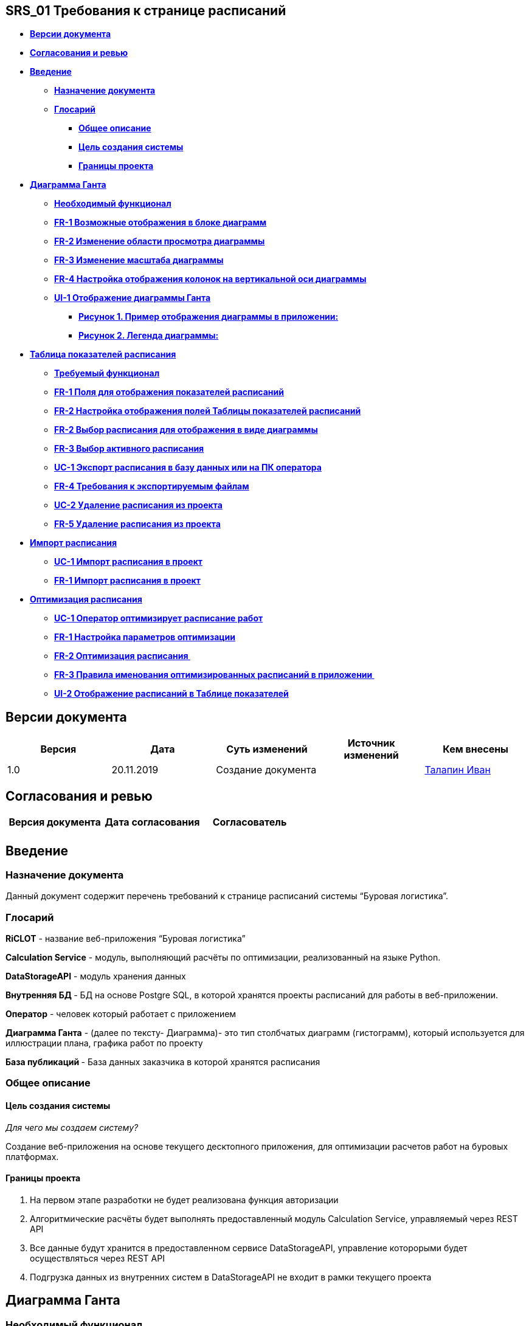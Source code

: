 == SRS_01 Требования к странице расписаний

* link:#SRS_01Требованиякстраницерасписаний-Вер[*Версии документа*]
* link:#SRS_01Требованиякстраницерасписаний-Сог[*Согласования и ревью*]
* *link:#SRS_01Требованиякстраницерасписаний-Вве[Введение]*
** link:#SRS_01Требованиякстраницерасписаний-Наз[*Назначение документа*]
** link:#SRS_01Требованиякстраницерасписаний-Гло[*Глосарий*]
*** link:#SRS_01Требованиякстраницерасписаний-Общ[*Общее описание*]
*** link:#SRS_01Требованиякстраницерасписаний-Цел[*Цель создания
системы*]
*** link:#SRS_01Требованиякстраницерасписаний-Гра[*Границы проекта*]
* *link:#SRS_01Требованиякстраницерасписаний-Диа[Диаграмма Ганта]*
** link:#SRS_01Требованиякстраницерасписаний-Нео[*Необходимый
функционал*]
** link:#SRS_01Требованиякстраницерасписаний-FR-[*FR-1 Возможные
отображения в блоке диаграмм*]
** link:#SRS_01Требованиякстраницерасписаний-FR-[*FR-2 Изменение области
просмотра диаграммы*]
** link:#SRS_01Требованиякстраницерасписаний-FR-[*FR-3 Изменение
масштаба диаграммы*]
** link:#SRS_01Требованиякстраницерасписаний-FR-[*FR-4 Настройка
отображения колонок на вертикальной оси диаграммы*]
** *link:#SRS_01Требованиякстраницерасписаний-UI-[UI-1 Отображение
диаграммы Ганта]*
*** link:#SRS_01Требованиякстраницерасписаний-Рис[*Рисунок 1. Пример
отображения диаграммы в приложении:*]
*** link:#SRS_01Требованиякстраницерасписаний-Рис[*Рисунок 2. Легенда
диаграммы:*]
* *link:#SRS_01Требованиякстраницерасписаний-Таб[Таблица показателей
расписания]*
** link:#SRS_01Требованиякстраницерасписаний-Тре[*Требуемый функционал*]
** link:#SRS_01Требованиякстраницерасписаний-FR-[*FR-1 Поля для
отображения показателей расписаний*]
** link:#SRS_01Требованиякстраницерасписаний-FR-[*FR-2 Настройка
отображения полей Таблицы показателей расписаний*]
** link:#SRS_01Требованиякстраницерасписаний-FR-[*FR-2 Выбор расписания
для отображения в виде диаграммы*]
** link:#SRS_01Требованиякстраницерасписаний-FR-[*FR-3 Выбор активного
расписания*]
** link:#SRS_01Требованиякстраницерасписаний-UC-[*UC-1 Экспорт
расписания в базу данных или на ПК оператора*]
** link:#SRS_01Требованиякстраницерасписаний-FR-[*FR-4 Требования к
экспортируемым файлам*]
** link:#SRS_01Требованиякстраницерасписаний-UC-[*UC-2 Удаление
расписания из проекта*]
** link:#SRS_01Требованиякстраницерасписаний-FR-[*FR-5 Удаление
расписания из проекта*]
* *link:#SRS_01Требованиякстраницерасписаний-Имп[Импорт расписания]*
** link:#SRS_01Требованиякстраницерасписаний-UC-[*UC-1 Импорт расписания
в проект*]
** link:#SRS_01Требованиякстраницерасписаний-FR-[*FR-1 Импорт расписания
в проект*]
* *link:#SRS_01Требованиякстраницерасписаний-Опт[Оптимизация
расписания]*
** link:#SRS_01Требованиякстраницерасписаний-UC-[*UC-1 Оператор
оптимизирует расписание работ*]
** link:#SRS_01Требованиякстраницерасписаний-FR-[*FR-1 Настройка
параметров оптимизации*]
** link:#SRS_01Требованиякстраницерасписаний-FR-[*FR-2 Оптимизация
расписания *]
** link:#SRS_01Требованиякстраницерасписаний-FR-[*FR-3 Правила
именования оптимизированных расписаний в приложении *]
** link:#SRS_01Требованиякстраницерасписаний-UI-[*UI-2 Отображение
расписаний в Таблице показателей*]

== *Версии документа*

[cols=",,,,",options="header",]
|===
|*Версия* |*Дата* |*Суть изменений* |*Источник изменений* |*Кем внесены*
|1.0 |20.11.2019  |Создание документа |
|file:///C:\display\~i.talapin[Талапин Иван]
|===

== *Согласования и ревью*

[cols=",,",options="header",]
|===
|*Версия документа* |*Дата согласования* |*Согласователь*
| | |
|===

== *Введение*

=== Назначение документа

Данный документ содержит перечень требований к странице расписаний
системы “Буровая логистика”.

=== Глосарий

*RiCLOT* - название веб-приложения “Буровая логистика”

*Calculation Service* - модуль, выполняющий расчёты по оптимизации,
реализованный на языке Python. 

*DataStorageAPI* - модуль хранения данных

*Внутренняя БД *- БД на основе Postgre SQL, в которой хранятся проекты
расписаний для работы в веб-приложении.

*Оператор* - человек который работает с приложением 

*Диаграмма Ганта* - (далее по тексту- Диаграмма)- это тип
столбчатых диаграмм (гистограмм), который используется для иллюстрации
плана, графика работ по проекту

*База публикаций *- База данных заказчика в которой хранятся расписания

=== Общее описание

==== Цель создания системы

_Для чего мы создаем систему? _

Создание веб-приложения на основе текущего десктопного приложения, для
оптимизации расчетов работ на буровых платформах.  

==== Границы проекта

[arabic]
. На первом этапе разработки не будет реализована функция авторизации
. Алгоритмические расчёты будет выполнять предоставленный
модуль Calculation Service, управляемый через REST API
. Все данные будут хранится в предоставленном сервисе DataStorageAPI,
управление которорыми будет осуществляться через REST API
. Подгрузка данных из внутренних систем в DataStorageAPI не входит в
рамки текущего проекта

== *Диаграмма Ганта*

=== *Необходимый функционал*

* Изменение отображаемой диаграммы в соответствии с выбранным
расписанием
* Изменение области просмотра диаграммы
* Изменение масштаба отображаемой области
* Настройка отображения колонок на вертикальной оси диаграммы

=== *FR-1 Возможные отображения в блоке диаграмм*

1. В блоке построения диаграммы ВСЕГДА должна отображаться диаграмма
какого либо расписания из проекта:

[cols=",",options="header",]
|===
|*Действия на странице Расписаний* |*Отображаемая диаграмма*
|Оператор открыл ранее созданный проект расписаний |Диаграмма первого
расписания из таблицы показателей

|Оператор нажал на строку с расписанием для которого не отображается
диаграмма |Диаграмма для выбранного расписания

|Оператор нажал на строку расписания для которого отображается
диаграмма  |Не происходит не каких изменений в блоке диаграмм

|Импорт расписания |Диаграмма импортированного расписания

|Экспорт расписания |Диаграмма экспортированного расписания

|Удаление отображаемого расписания |Диаграмма первого расписания из
таблицы показателей

|Удаление всех расписаний в проекте a|
Вместо блока диаграммы отображается окно с текстом: "Please add new
schedule" и кнопкой импорта расписания

ссылка на UI  

|===

=== *FR-2 Изменение области просмотра диаграммы*

{empty}1. Изменение области просмотра диаграммы возможно двумя
способами:

* Перемещение горизонтального и вертикального скроллбаров
* Зажатие левой клавиши мыши в области диаграммы и ее смещения
относительно начальных координат

=== *FR-3 Изменение масштаба диаграммы*

1. Изменение мастаба происходит по фиксированным отметкам:

[cols=",,,",options="header",]
|===
|*Отметка масштаба* |*Цена деления на горизонтальной оси диаграммы*
|*Начало отсчета на горизонтальной оси диаграммы* |*Комментарий*
|Quarter * |Квартал(3 месяца) |Первое число, квартала для которого есть
работы в расписании |Отсчет номеров кварталов начинается от 01.01, года
указанного в расписании

|Month |Месяц |Первое число, месяца для которого есть работы в
расписании |

|Week |Неделя(7 дней) |Первое число, недели для которой есть работы в
расписании |Недели считаются от 01.01, года указанного в расписании

|Day |День |Первая дата для которой есть работы в расписании |
|===

* Красным цветом отмечены не согласованные метки масштаба

{empty}2. Должен быть реализован функционал для отображения полной
диаграммы в одной области просмотра

=== *FR-4 Настройка отображения колонок на вертикальной оси диаграммы*

Функционал не согласован

=== *UI-1 Отображение диаграммы Ганта*

==== *Рисунок 1. Пример отображения диаграммы в приложении:*

image::../doc/media/SRS1/vertical_diagram.png[width=624,height=281,link="doc\media\SRS1\vertical_diagram.png"]

==== *Рисунок 2. Легенда диаграммы:*

image:../doc/media/SRS1/legend.png[width=617,height=48]

1.  В блоке построения диаграммы отображается диаграмма Ганта

На диаграмме отображаются следующие данные:

[arabic]
. По вертикали отображается список скважин с таблицей показателей для
скважин. Скважины сгруппированы по кустам и кластерам. Группы
кластеров(кусты) должны быть разделены между собой двумя пустыми
строками. Группы скважин(кластеры) должны быть разделены между собой
пустой строкой. Скважины располагаются относительно глубины на которой
они расположены, чем глубже скважина тем ниже она расположена на
диаграмме.
. В таблице показателей скважин, отображаются следующие поля(Значение
полей можно посмотреть в
документе: file:///C:\pages\viewpage.action%3fpageId=40047426[Описание
полей базы данных веб-приложения]):
[arabic]
.. Pad
.. Name
.. Interval
.. Type
.. RRSU
.. Oil
.. Rate
.. W/C
. Полосами на диаграмме отображается продолжительность во времени
следующих типов работ со скважиной(Рисунок 2):
[arabic]
.. Бурение:
[arabic]
... типа (N+K) - полоса оранжевого цвета
... P - полоса синего цвета
... L - полоса красный цвета
.. тип освоение:
[arabic]
... Hookup - полоса светло-серого цвета
... frac - полоса фиолетовый цвета
... coil - полоса розового цвета
... C(frac) - полоса темно - серого цвета
... С - полоса черного цвета
. При нажатии на полосу работ на диаграмме должен отображаться tooltip с
наименованием типа работ, датами начала и окончания работ в формате
дд.мм.гггг.
. Три вертикальные прямые, значения рядом с этими линиями - дебит на
момент времени, соответствующий расположению +
линии. В круглых скобках находится разница между оптимизированным
расписанием и +
активным. (При просмотре активного расписания там находится 0)
[arabic]
.. Первая - “левая граница” оптимизации
.. Вторая - “правая граница” оптимизации
.. Третья - календарный конец года, соответствующего году окончания
работ по данному расписанию
. Две кривые:
[arabic]
.. посуточная добыча
.. суммарная добыча нефти
. У каждой скважины есть характеристика - количество добываемой нефти, и
скважина начинает добывать

== *Таблица показателей расписания*

=== *Требуемый функционал*

* Отображение расписаний и их показателей в виде таблицы
* Изменение отображения колонок в таблице 
* Выбор расписания для отображения в виде диаграммы
* Выбор активного расписания
* Удаление расписания
* Экспорт расписания

=== *FR-1 Поля для отображения показателей расписаний*

[cols=",",options="header",]
|===
|*Название поля* |*Содержание поля*
|Schedule Name |Название расписания
|Optimization a|
Параметры по которым проводился расчет оптимизации в сокращенном виде.

Или "Not optimization", если расписание импортировано в проект

|End of year production |Дебит на конец календарного года
|Pad production |
|RRSU |Среднее время введения скважины в эксплуатацию
|Rig moves |Количество перемещения буровой установки между скважинами
|CT Standby |Время простоя бригады ГНКТ
|CF Standby |Время простоя бригады ГРП
|Activity |Чек-бокс выбора активного расписания
|Export |Кнопка экспорта расписания
|Delete |Кнопка удаления расписания
|===

Взаимосвязь с полями базы данных приложения описана в
документе: https://doc.intabia.ru/pages/viewpage.action?pageId=40047426[Описание
полей базы данных веб-приложения]

=== *FR-2 Настройка отображения полей Таблицы показателей расписаний*

Функционал не согласован

=== *FR-2 Выбор расписания для отображения в виде диаграммы*

1. Выбор расписания для отображения в виде диаграммы осуществляется
нажатием на строку с расписанием

{empty}2. Нельзя выбрать для отображения сразу несколько расписаний

{empty}3. Строка с отображаемым в виде диаграммы расписанием должна
выделяться цветом 

=== *FR-3 Выбор активного расписания*

{empty}1. Выбор активного расписания осуществляется установкой галочки в
чек-бокс в строке соответствующего расписания

{empty}2. Единовременно может быть выбрано только одно активное
расписание

{empty}3. Активное расписание выделяется жирным шрифтом

{empty}4. Значения в полях: End of year production, Pad
production, RRSU, Rig moves, CT Standby и CF Standby пересчитываются
относительно активного расписания и показывают разницу между
показателями

* Показатели значения которых ЛУЧШЕ, активного расписания отображаются
ЗЕЛЕНЫМ цветом
* Показатели значения которых ХУЖЕ, отображаются КРАСНЫМ цветом

[cols=",,",options="header",]
|===
|*Показатель* |*Цвет* |
| |Положительное значение |Отрицательное значение
|End of year production |ЗЕЛЕНЫЙ |КРАСНЫЙ
|Pad production |ЗЕЛЕНЫЙ |КРАСНЫЙ
|RRSU |КРАСНЫЙ |ЗЕЛЕНЫЙ
|Rig moves |КРАСНЫЙ |ЗЕЛЕНЫЙ
|CT Standby |КРАСНЫЙ |ЗЕЛЕНЫЙ
|CF Standby |КРАСНЫЙ |ЗЕЛЕНЫЙ
|===

=== *UC-1 Экспорт расписания в базу данных или на ПК оператора*

[cols=",,",options="header",]
|===
|*Основной сценарий* |*Альтернативный сценарий* |
| |*Условие* |*Действие*

a|
1. Оператор нажимает кнопку экспорта расписания 

ссылка на UI

| |

a|
{empty}2. Приложение открывает диалоговое окно с Визардом экспорта
расписаний 

ссылка на UI

|2.1. Приложению не удалось загрузить Визард импорта расписаний. a|
2.1.1. Приложение сообщает об ошибке.

*2.1.2. Конец основного сценария.*

|3. Оператор выбирает место экспорта расписания | |

|4. Приложение выполняет экспорт расписания в указанное место |4.1.
Приложению не удалось произвести экспорт расписания a|
4.1.1. Приложение сообщает об ошибке

*4.1.2. Конец основного сценария*

a|
{empty}5. Приложение сохраняет в базу данных информацию об эскпорте

ссылка на FR

|5.1. Приложение не сохранило данные о экспорте расписания |
|===

=== *FR-4 Требования к экспортируемым файлам*

[cols=",",options="header",]
|===
|*Место экспорта* |*Тип файла*
|База расписаний |json
|ПК оператора |xlsx
|===

=== *UC-2 Удаление расписания из проекта*

*Участники: *

* Оператор
* Веб-приложение RiCLOT

*Условия: * 

* Оператор открыл проект расписаний и находится на странице
"Расписания".
* В Таблице расписаний отображается хотя бы одно не опубликованное
расписание.

[cols=",,",options="header",]
|===
|*Основной сценарий* |*Альтернативный сценарий* |
| |*Условие* |*Действие*

|1. Оператор нажимает на кнопку удаления не опубликованного расписания
|1.1. Оператор нажимает на кнопку удаления опубликованного расписания 
a|
1.1.1. Кнопка удаления не активна 

*1.1.2. Конец основного сценария*

|2. Приложение отображает всплывающее окно для подтверждения удаления
расписания |2.1. Приложению не удалось отобразить окно для подтверждения
удаления расписания a|
2.1.1. Приложение сообщает об ошибке.

*2.1.2. Конец основного сценария.*

|3. Оператор нажимает кнопку подтверждения |3.1. Оператор нажимает
кнопку отмены a|
3.1.1. Приложение закрывает окно подтверждения удаления

*3.1.2. Конец основного сценария*

|4. Приложение удаляет расписание из проекта | |

|5. Строка удаленного расписания удаляется из таблицы показателей | |
|===

=== *FR-5 Удаление расписания из проекта*

{empty}1. Удалить можно только одно расписание за раз

{empty}2. НЕЛЬЗЯ удалить опубликованное расписание

{empty}3. Изменения в блоке отображения диаграммы связанные с
функционалом удаления расписания описаны
в  link:#SRS_01Требованиякстраницерасписаний-FR-[FR-1 Возможные
отображения в блоке диаграмм]

== *Импорт расписания*

=== *UC-1 Импорт расписания в проект*

*Участники: *

* Оператор
* Веб-приложение RiCLOT

*Условия: * 

* Оператор открыл проект расписаний и находится на странице
"Расписания".

[cols=",,",options="header",]
|===
|*Основной сценарий* |*Альтернативный сценарий* |
| |*Условие* |*Действие*

|1. Оператор нажимает кнопку импорта расписания ссылка на UI | |

|2. Приложение открывает диалоговое окно с Визардом импорта
расписаний ссылка на UI |2.1. Приложению не удалось загрузить Визард
импорта расписаний. a|
2.1.1. Приложение сообщает об ошибке.

*2.1.2. Конец основного сценария.*

|3. Оператор выбирает источник импорта расписания. |4.1. Оператор
нажимает кнопку "Отменить". a|
4.1.1. Приложение закрывает визард импорта.

*4.1.2. Конец основного сценария.*

|3. Приложение отображает страницу Выбора расписания ссылка на UI | |

|5. Оператор нажимает на требуемое для импорта расписание  |5.1.
Оператор нажимает кнопку "Отменить" |*5.1.1. Переход к п.3 основного
сценария* 

| |5.2. Оператор нажимает кнопку закрыть, в правом верхнем углу окна
визарда импорта a|
5.2.1. Приложение закрывает визард импорта.

*5.2.2. Конец основного сценария.*

|6. Оператор нажимает кнопку  | |

|7. Приложение отображает окно Валидации ссылка на UI | |

|8. Оператор дожидается окончания валидации |8.1. Расписание не валидно
a|
8.1.1. Приложение отображает сообщение об ошибке.

*8.1.2. Переход к п.2 основного сценария*

|9. Приложение закрывает Визард импорта | |

a|
{empty}10. Приложение отображает импортированное расписание и его
показатели в Таблице расписаний. ссылка на UI

*Конец основного сценария.*

| |
|===

=== *FR-1 Импорт расписания в проект*

1.

[cols=",",options="header",]
|===
|*Источник импорта * |*Формат файла*
|ПК оператора |Exel
|База расписаний |json
|===

2. Только что импортированное расписание должно добавляться в верхнюю
строку Таблицы расписаний

{empty}3. Название импортированного файла должно быть равно названию
файла, без указания расширения файла.

Пример:

Название файла для импорта: График 08.xlsx 

Название расписания в Таблице расписаний: График 08

== *Оптимизация расписания*

=== *UC-1 Оператор оптимизирует расписание работ*

*Участники: *

* Оператор
* Веб-приложение RiCLOT

*Условия: *

* Оператор открыл существующий проект расписаний или создал новый проект
расписаний
* В проекте имеется хотя бы одно расписание для оптимизации

[cols=",,",options="header",]
|===
|*Основной сценарий* |*Альтернативный сценарий* |
| |*Условие* |*Действие*

a|
{empty}1. Приложение в Таблице расписаний отображает список расписаний и
их показатели.

_ссылка на описание UI блока_

|1.1. Приложение не отображает список расписаний в Таблице расписаний 
a|
1.1.1. Приложение сообщает об ошибке

*1.1.2 Конец основного сценария.*

|2. Оператор выбирает расписание для оптимизации в Таблице расписаний,
щёлкнув по строке с расписанием. |2.1. Оператор не находит в Таблице
расписаний требуемого расписания. a|
2.1.1. Оператор импортирует в проект новое расписание. 

*2.1.2. Переход к сценарию: ССЫЛКА НА СЦЕНАРИЙ*

a|
{empty}3. Приложение подсвечивает строку с выбранным расписанием в
Таблице расписаний. 

_ссылка на описание UI блока_

| |

a|
{empty}4. В блоке построения диаграммы приложение отображает расписание
в виде диаграммы Ганта. 

_ссылка на описание UI блока_

|4.1. Приложение не отображает диаграмму Ганта в блоке построения
диаграмм a|
4.1.1. Приложение сообщает об ошибке

*4.1.2 Конец основного сценария.*

a|
5. Оператор нажимает кнопку "Оптимизация" в блоке настройки параметров
оптимизации.

_ссылка на описание UI блока_

| |

a|
6.  Приложение отображает выпадающее окно с настройками параметров
оптимизации. 

_ссылка на описание UI _

| |

a|
{empty}7. Оператор задаёт необходимые параметры оптимизации

_ссылка на описание параметров_

|7.1. Оператор щелкает на экране вне блока настройки параметров
оптимизации. a|
7.1.1. Приложение сворачивает окно настройки параметров оптимизации

Введенные ранее значения сохраняются.

*7.1.2. Конец основного сценария.*

| |7.2. При смещении курсора с поля ввода, значение в поле не валидно.
|7.2.1 Приложение сообщает об ошибках под невалидным полем.  +
7.2.2 Оператор исправляет данные. +
7.2.3 *Переход к п.8 основного сценария.*

|8. Оператор нажимает кнопку запуска расчета оптимизации. | |

a|
{empty}9. Приложение создаёт новое расписание и отображает его в Таблице
расписаний.

link:#SRS_01Требованиякстраницерасписаний-FR-[Правила именования
расписаний в приложении]

*Конец основного сценария.*

|9.1. При создании расписания произошла ошибка. a|
9.1. Приложение сообщает об ошибке.

9.10. *Конец основного сценария.*

| | |
|===

=== *FR-1 Настройка параметров оптимизации*

1 По умолчанию, в полях Блока параметров оптимизации  ссылка на UI
отображаются:

* Исходные параметры оптимизации, ЕСЛИ они были указаны для расписания
(была выполнена оптимизация в веб-приложении RiCLOT). 
* Прочерки, ЕСЛИ для расписание отсутствуют исходные параметры
оптимизации.

2 Должна быть возможность редактирования параметров в Блоке параметров
оптимизации:

  

[cols=",,",options="header",]
|===
|*Параметр оптимизации* |*Описание* |*Значение по умолчанию*
|Период оптимизации a|
Задается двумя параметрами: "левая граница" - дата начала оптимизации и
"правая граница" - дата окончания оптимизации.

Формат даты ДД.ММ.ГГГГ

Должны быть два способа задать значения границ:

{empty}1. Вводом с клавиатуры.

{empty}2. Выбором даты в календаре.

Должна быть валидация на то, что дата начала оптимизации  < дата
окончания оптимизации.

Текст ошибки: Дата начала оптимизации не может превышать дату окончания
оптимизации.

a|
Левая граница оптимизации:

Первая дата работ в расписании

| | a|
Правая граница оптимизации:

Последняя дата работ в расписании

|Production a|
Диапазон значений настройки каждого параметра от 0 до 1, с шагом 0,01.

Должны быть два способа ввода значений:

{empty}1. Вводом точного значения с клавиатуры

{empty}2. Перетаскиванием ползунка в меню настройки параметров 

|Production: 0

|Utilization | |Utilization: 0

|RRSU | |RRSU: 0

|Total time | |Total time: 0

|Дополнительные параметры: a|
В приложении должны быть два дополнительных параметра настройки
оптимизации:

[arabic]
. Бурение по позициям
. Фиксировать бурение

Данные параметры являются взаимоисключающими.

Может быть не выбран, ни один параметр.

|Не выбран ни один параметр
|===

=== *FR-2 Оптимизация расписания *

1. После нажатия кнопки запуска расчета оптимизации, в базе данных веб
приложения создается новое расписание и сохраняются его параметры
оптимизации.

{empty}2. Заданные параметры оптимизации и исходные данные расписания
передаются модулю расчетов Calculation Service, данный модуль производит
расчет параметров и возвращает данные для отображения в веб-приложении.

{empty}3. Пока идет расчет оптимизации, вместо значений в полях Таблицы
расписаний отображается полоса загрузки и время оставшееся до конца
расчета.

*  Если расчет заканчивается раньше предполагаемого времени таймер
автоматически обнуляется.
*  Если расчет идет дольше предполагаемого времени у таймера
отображается символ "-" и дальше идет отсчет в реальном времени.

=== *FR-3 Правила именования оптимизированных расписаний в приложении *

1. Названия расписаний в рамках одного проекта не должны повторяться.

{empty}2. Если оператор импортирует в проект расписание с именем файла,
которое уже существует, то отображается сообщение об ошибке с текстом
"Расписание \{Название расписания}, уже есть в проекте."

{empty}3. Оптимизированные расписания должны сохранять в названии имя
расписания, на основе которого производился расчет оптимизации и
постфикс Opt.N, где N - номер оптимизации в иерархической структуре
оптимизаций.  

Пример

Исходное расписание: График 0.8

image:../doc/media/SRS1/first_shedule.png[width=624,height=240]

=== *UI-2 Отображение расписаний в Таблице показателей*

{empty}1. После старта оптимизации, расписание добавляется в Таблицу
расписаний.  должны быть расположены в соответствии с иерархической
структурой проекта.

Пример

Расписания импортированные в проект: График 08 и График Сахалин.

Оптимизированные расписания обозначены в соответствии
с link:#SRS_01Требованиякстраницерасписаний-FR-[Правилами именования
расписаний в приложении]

image:../doc/media/SRS1/schedule_example.png[width=582,height=157]

{empty}2. Возможные значения в поле Optimization:

[cols=",",options="header",]
|===
|*Описание* |*Значение поля*
|Импортированное расписание |Not optimized

|Идет расчет оптимизации |In process

|Оптимизированное расписание a|
*Период оптимизации:*

дд.мм.гггг - дд.мм.гггг

*Дополнительные параметры:*

FB - Fix drilling

DP - Drilling on positions

*Параметры оптимизации:*

P: x,xx - Значение параметра Production, где x,xx числовое значение
параметра

U: x,xx - Значение параметра Utilization, где x,xx числовое значение
параметра

RRSU: x,xx - Значение параметра RRSU, где x,xx числовое значение
параметра

Tt: x,xx - Значение параметра Total time, где x,xx числовое значение
параметра

Пример отображения в поле

17.11.2019 - 20.02.2019, FB, P:0,00 U:0,01 RRSU:1,00 Tt: 0,5

|===
